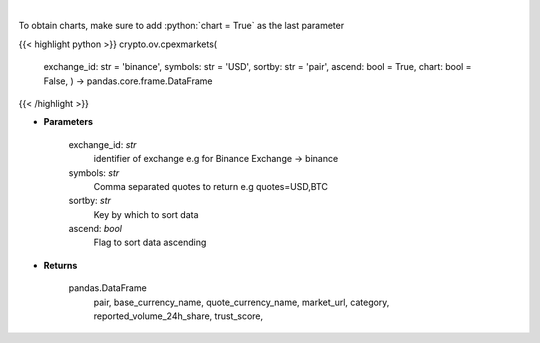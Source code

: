 .. role:: python(code)
    :language: python
    :class: highlight

|

.. raw:: html

    <h3>
    > List markets by exchange ID [Source: CoinPaprika]
    </h3>

To obtain charts, make sure to add :python:`chart = True` as the last parameter

{{< highlight python >}}
crypto.ov.cpexmarkets(
    exchange\_id: str = 'binance',
    symbols: str = 'USD',
    sortby: str = 'pair',
    ascend: bool = True,
    chart: bool = False,
    ) -> pandas.core.frame.DataFrame
{{< /highlight >}}

* **Parameters**

    exchange_id: *str*
        identifier of exchange e.g for Binance Exchange -> binance
    symbols: *str*
        Comma separated quotes to return e.g quotes=USD,BTC
    sortby: *str*
        Key by which to sort data
    ascend: *bool*
        Flag to sort data ascending

    
* **Returns**

    pandas.DataFrame
        pair, base_currency_name, quote_currency_name, market_url,
        category, reported_volume_24h_share, trust_score,
    